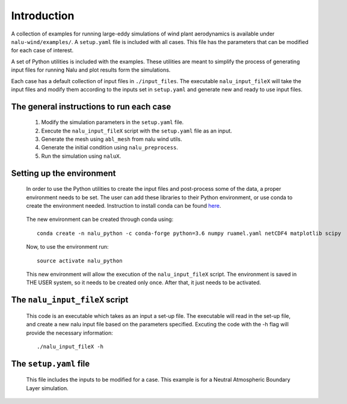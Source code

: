 Introduction
------------

A collection of examples for running large-eddy simulations of wind plant
aerodynamics is available under ``nalu-wind/examples/``.
A ``setup.yaml`` file is included with all cases.
This file has the parameters that can be modified for each case of interest.

A set of Python utilities is included with the examples.
These utilities are meant to simplify the process of generating input files
for running Nalu and plot results form the simulations.

Each case has a default collection of input files in ``./input_files``.
The executable ``nalu_input_fileX`` will take the input files and
modify them according to the inputs set in ``setup.yaml`` and
generate new and ready to use input files.

The general instructions to run each case
=========================================

  1. Modify the simulation parameters in the ``setup.yaml`` file.
  2. Execute the ``nalu_input_fileX`` script with the ``setup.yaml`` file as
     an input.
  3. Generate the mesh using ``abl_mesh`` from nalu wind utils.
  4. Generate the initial condition using ``nalu_preprocess``.
  5. Run the simulation using ``naluX``.

.. _examples_environment:

Setting up the environment
==========================

    In order to use the Python utilities to create the input files and
    post-process some of the data, a proper environment needs to be set.
    The user can add these libraries to their Python environment, or use conda
    to create the environment needed.
    Instruction to install conda can be found `here`_.

.. _here: https://conda.io/docs/user-guide/install/index.html

    The new environment can be created through conda using::

      conda create -n nalu_python -c conda-forge python=3.6 numpy ruamel.yaml netCDF4 matplotlib scipy

    Now, to use the environment run::

      source activate nalu_python

    This new environment will allow the execution of the ``nalu_input_fileX``
    script.
    The environment is saved in THE USER system, so it needs to be created only
    once.
    After that, it just needs to be activated.


The ``nalu_input_fileX`` script
===============================

  This code is an executable which takes as an input a set-up file.
  The executable will read in the set-up file, and create a new nalu input file
  based on the parameters specified.
  Excuting the code with the -h flag will provide the necessary information::

    ./nalu_input_fileX -h

The ``setup.yaml`` file
========================

  This file includes the inputs to be modified for a case.
  This example is for a Neutral Atmospheric Boundary Layer simulation.

  .. literalinclude:: ../../../examples/abl_neutral/setup.yaml
      :language: yaml
